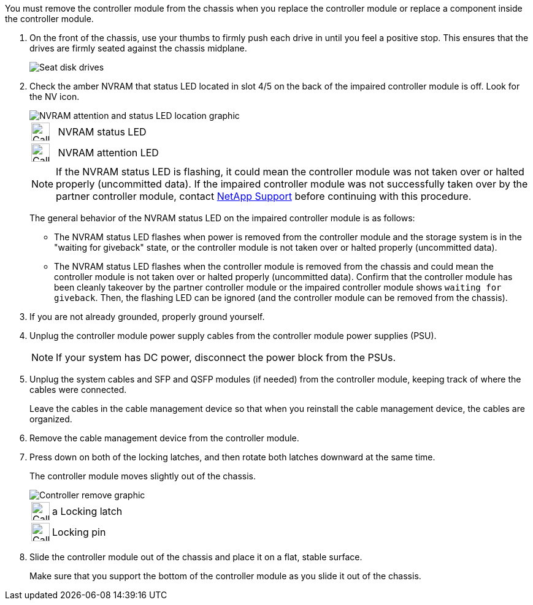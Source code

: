 // Remove the controller module - AFF A70 and AFF A90 (integrated)

You must remove the controller module from the chassis when you replace the controller module or replace a component inside the controller module.

. On the front of the chassis, use your thumbs to firmly push each drive in until you feel a positive stop. This ensures that the drives are firmly seated against the chassis midplane.  
+
image::../media/drw_a800_drive_seated_IEOPS-960.svg[Seat disk drives]
+

. Check the amber NVRAM that status LED located in slot 4/5 on the back of the impaired controller module is off. Look for the NV icon.
+
image::../media/drw_a1K-70-90_nvram-led_ieops-1463.svg[NVRAM attention and status LED location graphic]
+

[cols="1,4"]

|===
a|
image:../media/legend_icon_01.svg[Callout number 1, width=30px] 
a|
NVRAM status LED
a|
image:../media/legend_icon_02.svg[Callout number 1, width=30px] 
a|
NVRAM attention LED
|===

+
NOTE: If the NVRAM status LED is flashing, it could mean the controller module was not taken over or halted properly (uncommitted data). If the impaired controller module was not successfully taken over by the partner controller module, contact https://mysupport.netapp.com/site/global/dashboard[NetApp Support] before continuing with this procedure.
+

The general behavior of the NVRAM status LED on the impaired controller module is as follows: 

* The NVRAM status LED flashes when power is removed from the controller module and the storage system is in the "waiting for giveback" state, or the controller module is not taken over or halted properly (uncommitted data). 

* The NVRAM status LED flashes when the controller module is removed from the chassis and could mean the controller module is not taken over or halted properly (uncommitted data). Confirm that the controller module has been cleanly takeover by the partner controller module or the impaired controller module shows `waiting for giveback`. Then, the flashing LED can be ignored (and the controller module can be removed from the chassis).

. If you are not already grounded, properly ground yourself.
. Unplug the controller module power supply cables from the controller module power supplies (PSU).

+
NOTE: If your system has DC power, disconnect the power block from the PSUs. 
+

. Unplug the system cables and SFP and QSFP modules (if needed) from the controller module, keeping track of where the cables were connected.
+
Leave the cables in the cable management device so that when you reinstall the cable management device, the cables are organized.

. Remove the cable management device from the controller module. 
. Press down on both of the locking latches, and then rotate both latches downward at the same time.
+
The controller module moves slightly out of the chassis.
+
image::../media/drw_a70-90_pcm_remove_replace_ieops-1365.svg[Controller remove graphic]
+
[cols="1,4"]
|===
a|
image:../media/legend_icon_01.svg[Callout number 1, width=30px]
|a
Locking latch
a|
image:../media/legend_icon_02.svg[Callout number 2, width=30px]
a|
Locking pin
|===

. Slide the controller module out of the chassis and place it on a flat, stable surface.
+
Make sure that you support the bottom of the controller module as you slide it out of the chassis.
